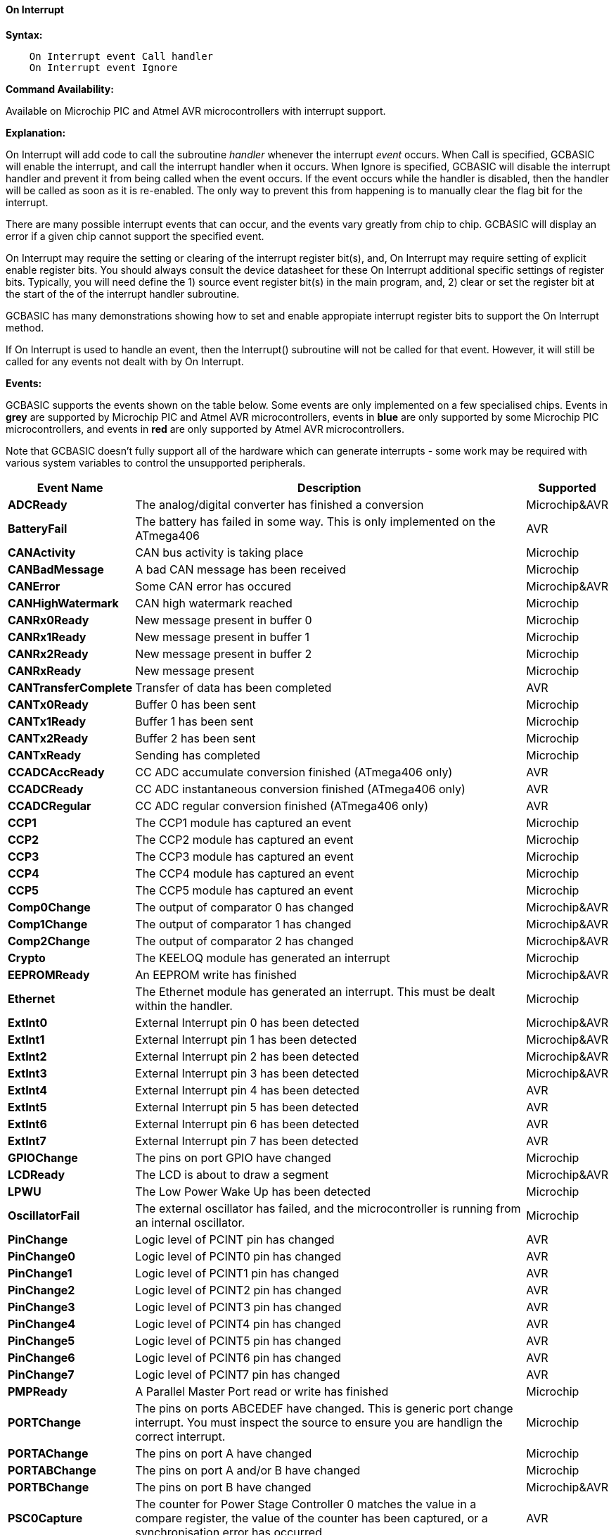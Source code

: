 // Edit EvanV 210117 to add PORTCHANGE
==== On Interrupt

*Syntax:*
----
    On Interrupt event Call handler
    On Interrupt event Ignore
----

*Command Availability:*

Available on Microchip PIC and Atmel AVR microcontrollers with interrupt support.

*Explanation:*

On Interrupt will add code to call the subroutine _handler_ whenever the
interrupt _event_ occurs. When Call is specified, GCBASIC will enable
the interrupt, and call the interrupt handler when it occurs. When
Ignore is specified, GCBASIC will disable the interrupt handler and
prevent it from being called when the event occurs. If the event occurs
while the handler is disabled, then the handler will be called as soon
as it is re-enabled. The only way to prevent this from happening is to
manually clear the flag bit for the interrupt.

There are many possible interrupt events that can occur, and the events
vary greatly from chip to chip. GCBASIC will display an error if a given
chip cannot support the specified event.

On Interrupt may require the setting or clearing of the interrupt register bit(s), and, On Interrupt may require setting of explicit enable register bits. You should always consult the device datasheet for these On Interrupt additional specific settings of register bits.  Typically, you will need define the 1) source event register bit(s) in the main program, and, 2) clear or set the register bit at the start of the of the interrupt handler subroutine.


GCBASIC has many demonstrations showing how to set and enable appropiate interrupt register bits to support the On Interrupt method.

If On Interrupt is used to handle an event, then the Interrupt()
subroutine will not be called for that event. However, it will still be
called for any events not dealt with by On Interrupt.

*Events:*

GCBASIC supports the events shown on the table below. Some events are
only implemented on a few specialised chips. Events in [gray]#*grey*# are
supported by Microchip PIC and Atmel AVR microcontrollers, events in [blue]#*blue*# are only supported by some
Microchip PIC microcontrollers, and events in [red]#*red*# are only supported by Atmel AVR microcontrollers.

Note that GCBASIC doesn't fully support all of the hardware which can
generate interrupts - some work may be required with various system
variables to control the unsupported peripherals.

[cols=3, options="header,autowidth"]
|===
|*Event Name*
|*Description*
|*Supported*

|[gray]#*ADCReady*#
|The analog/digital converter has finished a conversion
|Microchip&AVR

|[red]#*BatteryFail*#
|The battery has failed in some way. This is only implemented on the ATmega406
|AVR

|[blue]#*CANActivity*#
|CAN bus activity is taking place
|Microchip

|[blue]#*CANBadMessage*#
|A bad CAN message has been received
|Microchip

|[gray]#*CANError*#
|Some CAN error has occured
|Microchip&AVR

|[blue]#*CANHighWatermark*#
|CAN high watermark reached
|Microchip

|[blue]#*CANRx0Ready*#
|New message present in buffer 0
|Microchip

|[blue]#*CANRx1Ready*#
|New message present in buffer 1
|Microchip

|[blue]#*CANRx2Ready*#
|New message present in buffer 2
|Microchip

|[blue]#*CANRxReady*#
|New message present
|Microchip

|[red]#*CANTransferComplete*#
|Transfer of data has been completed
|AVR

|[blue]#*CANTx0Ready*#
|Buffer 0 has been sent
|Microchip

|[blue]#*CANTx1Ready*#
|Buffer 1 has been sent
|Microchip

|[blue]#*CANTx2Ready*#
|Buffer 2 has been sent
|Microchip

|[blue]#*CANTxReady*#
|Sending has completed
|Microchip

|[red]#*CCADCAccReady*#
|CC ADC accumulate conversion finished (ATmega406 only)
|AVR

|[red]#*CCADCReady*#
|CC ADC instantaneous conversion finished (ATmega406 only)
|AVR

|[red]#*CCADCRegular*#
|CC ADC regular conversion finished (ATmega406 only)
|AVR

|[blue]#*CCP1*#
|The CCP1 module has captured an event
|Microchip


|[blue]#*CCP2*#
|The CCP2 module has captured an event
|Microchip

|[blue]#*CCP3*#
|The CCP3 module has captured an event
|Microchip

|[blue]#*CCP4*#
|The CCP4 module has captured an event
|Microchip

|[blue]#*CCP5*#
|The CCP5 module has captured an event
|Microchip

|[gray]#*Comp0Change*#
|The output of comparator 0 has changed
|Microchip&AVR

|[gray]#*Comp1Change*#
|The output of comparator 1 has changed
|Microchip&AVR

|[gray]#*Comp2Change*#
|The output of comparator 2 has changed
|Microchip&AVR

|[blue]#*Crypto*#
|The KEELOQ module has generated an interrupt
|Microchip

|[gray]#*EEPROMReady*#
|An EEPROM write has finished
|Microchip&AVR

|[blue]#*Ethernet*#
|The Ethernet module has generated an interrupt. This must be dealt within the handler.
|Microchip

|[gray]#*ExtInt0*#
|External Interrupt pin 0 has been detected
|Microchip&AVR

|[gray]#*ExtInt1*#
|External Interrupt pin 1 has been detected
|Microchip&AVR

|[gray]#*ExtInt2*#
|External Interrupt pin 2 has been detected
|Microchip&AVR

|[gray]#*ExtInt3*#
|External Interrupt pin 3 has been detected
|Microchip&AVR

|[red]#*ExtInt4*#
|External Interrupt pin 4 has been detected
|AVR

|[red]#*ExtInt5*#
|External Interrupt pin 5 has been detected
|AVR

|[red]#*ExtInt6*#
|External Interrupt pin 6 has been detected
|AVR

|[red]#*ExtInt7*#
|External Interrupt pin 7 has been detected
|AVR

|[blue]#*GPIOChange*#
|The pins on port GPIO have changed
|Microchip

|[gray]#*LCDReady*#
|The LCD is about to draw a segment
|Microchip&AVR

|[blue]#*LPWU*#
|The Low Power Wake Up has been detected
|Microchip

|[blue]#*OscillatorFail*#
|The external oscillator has failed, and the microcontroller is running from an internal oscillator.
|Microchip

|[red]#*PinChange*#
|Logic level of PCINT pin has changed
|AVR

|[red]#*PinChange0*#
|Logic level of PCINT0 pin has changed
|AVR

|[red]#*PinChange1*#
|Logic level of PCINT1 pin has changed
|AVR

|[red]#*PinChange2*#
|Logic level of PCINT2 pin has changed
|AVR

|[red]#*PinChange3*#
|Logic level of PCINT3 pin has changed
|AVR

|[red]#*PinChange4*#
|Logic level of PCINT4 pin has changed
|AVR

|[red]#*PinChange5*#
|Logic level of PCINT5 pin has changed
|AVR

|[red]#*PinChange6*#
|Logic level of PCINT6 pin has changed
|AVR

|[red]#*PinChange7*#
|Logic level of PCINT7 pin has changed
|AVR

|[blue]#*PMPReady*#
|A Parallel Master Port read or write has finished
|Microchip

|[blue]#*PORTChange*#
|The pins on ports ABCEDEF have changed.  This is generic port change interrupt.  You must inspect the source to ensure you are handlign the correct interrupt.
|Microchip

|[blue]#*PORTAChange*#
|The pins on port A have changed
|Microchip

|[blue]#*PORTABChange*#
|The pins on port A and/or B have changed
|Microchip

|[gray]#*PORTBChange*#
|The pins on port B have changed
|Microchip&AVR

|[red]#*PSC0Capture*#
|The counter for Power Stage Controller 0 matches the value in a compare
register, the value of the counter has been captured, or a
synchronisation error has occurred
|AVR

|[red]#*PSC0EndCycle*#
|Power Stage Controller 0 has reached the end of its cycle
|AVR

|[red]#*PSC1Capture*#
|The counter for Power Stage Controller 1 matches the value in a compare
register, the value of the counter has been captured, or a
synchronisation error has occurred
|AVR

|[red]#*PSC1EndCycle*#
|Power Stage Controller 1 has reached the end of its cycle
|AVR

|[red]#*PSC2Capture*#
|The counter for Power Stage Controller 2 matches the value in a compare
register, the value of the counter has been captured, or a
synchronisation error has occurred
|AVR

|[red]#*PSC2EndCycle*#
|Power Stage Controller 2 has reached the end of its cycle
|AVR

|[blue]#*PSPReady*#
|A Parallel Slave Port read or write has finished
|Microchip

|[blue]#*PWMTimeBase*#
|The PWM time base matches the PWM Time Base Period register (PTPER)
|Microchip

|[red]#*SPIReady*#
|The SPI module has finished the previous transfer
|AVR

|[red]#*SPMReady*#
|A write to program memory by the spm instruction has finished
|AVR

|[blue]#*SPPReady*#
|A SPP read or write has finished
|Microchip

|[blue]#*SSP1Collision*#
|SSP1 has detected a bus collision
|Microchip

|[blue]#*SSP1Ready*#
|The SSP/SSP1/MSSP1 module has finished sending or receiving
|Microchip

|[blue]#*SSP2Collision*#
|SSP2 has detected a bus collision
|Microchip

|[blue]#*SSP2Ready*#
|The SSP2/MSSP2 module has finished sending or receiving
|Microchip

|[red]#*Timer0Capture*#
|An input event on the pin ICP0 has caused the value of Timer 0 to be
captured in the ICR0 register
|AVR

|[red]#*Timer0Match1*#
|Timer 0 matches the Timer 0 output compare register A (OCR0A)
|AVR

|[red]#*Timer0Match2*#
|Timer 0 matches the Timer 0 output compare register B (OCR0B)
|AVR

|[gray]#*Timer0Overflow*#
|Timer 0 has overflowed
|Microchip&AVR

|[red]#*Timer1Capture*#
|An input event on the pin ICP1 has caused the value of Timer 1 to be
captured in the ICR1 register
|AVR

|[red]#*Timer1Error*#
|The Timer 1 Fault Protection unit has been detected by an input on the INT0
pin
|AVR

|[red]#*Timer1Match1*#
|Timer 1 matches the Timer 1 output compare register A (OCR1A) +
Within the Interrupt handling sub routine ensure the timer reset and cleartimer is set appropriately.
|AVR

|[red]#*Timer1Match2*#
|Timer 1 matches the Timer 1 output compare register B (OCR1B) +
Within the Interrupt handling sub routine ensure the timer reset and cleartimer is set appropriately.
|AVR

|[red]#*Timer1Match3*#
|Timer 1 matches the Timer 1 output compare register C (OCR1C) +
Within the Interrupt handling sub routine ensure the timer reset and cleartimer is set appropriately.
|AVR

|[red]#*Timer1Match4*#
|Timer 1 matches the Timer 1 output compare register D (OCR1D) +
Within the Interrupt handling sub routine ensure the timer reset and cleartimer is set appropriately.
|AVR

|[gray]#*Timer1Overflow*#
|Timer 1 has overflowed
|Microchip&AVR

|[blue]#*Timer2Match*#
|Timer 2 matches the Timer 2 output compare register (PR2) +
Within the Interrupt handling sub routine ensure the timer reset and cleartimer is set appropriately.
|Microchip


|[red]#*Timer2Match1*#
|Timer 2 matches the Timer 2 output compare register A (OCR2A) +
Within the Interrupt handling sub routine ensure the timer reset and cleartimer is set appropriately.
|AVR

|[red]#*Timer2Match2*#
|Timer 2 matches the Timer 2 output compare register B (OCR2B) +
Within the Interrupt handling sub routine ensure the timer reset and cleartimer is set appropriately.
|AVR

|[red]#*Timer2Overflow*#
|Timer 2 has overflowed
|AVR

|[red]#*Timer3Capture*#
|An input event on the pin ICP3 has caused the value of Timer 3 to be
captured in the ICR3 register
|AVR

|[red]#*Timer3Match1*#
|Timer 3 matches the Timer 3 output compare register A (OCR3A) +
Within the Interrupt handling sub routine ensure the timer reset and cleartimer is set appropriately.
|AVR

|[red]#*Timer3Match2*#
|Timer 3 matches the Timer 3 output compare register B (OCR3B) +
Within the Interrupt handling sub routine ensure the timer reset and cleartimer is set appropriately.
|AVR

|[red]#*Timer3Match3*#
|Timer 3 matches the Timer 3 output compare register C (OCR3C) +
Within the Interrupt handling sub routine ensure the timer reset and cleartimer is set appropriately.
|AVR

|[gray]#*Timer3Overflow*#
|Timer 3 has overflowed
|Microchip&AVR

|[red]#*Timer4Capture*#
|An input event on the pin ICP4 has caused the value of Timer 4 to be
captured in the ICR4 register
|AVR

|[blue]#*Timer4Match*#
|Timer 4 matches the Timer 4 output compare register (PR4) +
Within the Interrupt handling sub routine ensure the timer reset and cleartimer is set appropriately.
|Microchip

|[red]#*Timer4Match1*#
|Timer 4 matches the Timer 4 output compare register A (OCR4A) +
Within the Interrupt handling sub routine ensure the timer reset and cleartimer is set appropriately.
|AVR

|[red]#*Timer4Match2*#
|Timer 4 matches the Timer 4 output compare register B (OCR4B) +
Within the Interrupt handling sub routine ensure the timer reset and cleartimer is set appropriately.
|AVR

|[red]#*Timer4Match3*#
|Timer 4 matches the Timer 4 output compare register C (OCR4C) +
Within the Interrupt handling sub routine ensure the timer reset and cleartimer is set appropriately.
|AVR

|[red]#*Timer4Overflow*#
|Timer 4 has overflowed
|AVR

|[blue]#*Timer5CAP1*#
|An input on the CAP1 pin has caused the value of Timer 5 to be captured
in CAP1BUF
|Microchip

|[blue]#*Timer5CAP2*#
|An input on the CAP2 pin has caused the value of Timer 5 to be captured
in CAP2BUF
|Microchip

|[blue]#*Timer5CAP3*#
|An input on the CAP3 pin has caused the value of Timer 5 to be captured
in CAP3BUF
|Microchip

|[red]#*Timer5Capture*#
|An input event on the pin ICP5 has caused the value of Timer 5 to be
captured in the ICR5 register
|AVR

|[red]#*Timer5Match1*#
|Timer 5 matches the Timer 5 output compare register A (OCR5A) +
Within the Interrupt handling sub routine ensure the timer reset and cleartimer is set appropriately.
|AVR

|[red]#*Timer5Match2*#
|Timer 5 matches the Timer 5 output compare register B (OCR5B) +
Within the Interrupt handling sub routine ensure the timer reset and cleartimer is set appropriately.
|AVR

|[red]#*Timer5Match3*#
|Timer 5 matches the Timer 5 output compare register C (OCR5C) +
Within the Interrupt handling sub routine ensure the timer reset and cleartimer is set appropriately.
|AVR

|[gray]#*Timer5Overflow*#
|Timer 5 has overflowed
|Microchip&AVR

|[blue]#*Timer6Match*#
|Timer 6 matches the Timer 6 output compare register (PR6)
|Microchip

|[blue]#*Timer7Overflow*#
|Timer 7 has overflowed
|Microchip

|[blue]#*Timer8Match*#
|Timer 8 matches the Timer 8 output compare register (PR8)
|Microchip

|[blue]#*Timer10Match*#
|Timer 10 matches the Timer 10 output compare register (PR10)
|Microchip

|[blue]#*Timer12Match*#
|Timer 12 matches the Timer 12 output compare register (PR12)
|Microchip

|[gray]#*TWIConnect*#
|The Atmel AVR has been connected to or disconnected from the TWI (I2C) bus
|Microchip&AVR

|[gray]#*TWIReady*#
|The TWI has finished the previous transmission and is ready to send or
receive more data
|Microchip&AVR

|[gray]#*UsartRX1Ready*#
|UART/USART 1 has received data
|Microchip&AVR

|[gray]#*UsartRX2Ready*#
|UART/USART 2 has received data
|Microchip&AVR

|[red]#*UsartRX3Ready*#
|UART/USART 3 has received data
|AVR

|[red]#*UsartRX4Ready*#
|UART/USART 4 has received data
|AVR

|[gray]#*UsartTX1Ready*#
|UART/USART 1 is ready to send data
|Microchip&AVR

|[red]#*UsartTX1Sent*#
|UART/USART 1 has finished sending data
|AVR

|[gray]#*UsartTX2Ready*#
|UART/USART 2 is ready to send data
|Microchip&AVR

|[red]#*UsartTX2Sent*#
|UART/USART 2 has finished sending data
|AVR

|[red]#*UsartTX3Ready*#
|UART/USART 3 is ready to send data
|AVR

|[red]#*UsartTX3Sent*#
|UART/USART 3 has finished sending data
|AVR

|[red]#*UsartTX4Ready*#
|UART/USART 4 is ready to send data
|AVR

|[red]#*UsartTX4Sent*#
|UART/USART 4 has finished sending data
|AVR

|[red]#*USBEndpoint*#
|A USB endpoint has generated an interrupt
|AVR

|[gray]#*USB*#
|The USB module has generated an interrupt. This must be dealt with in
the handler.
|Microchip&AVR

|[red]#*USIOverflow*#
|The USI counter has overflowed from 15 to 0
|AVR

|[red]#*USIStart*#
|The USI module has detected a start condition
|AVR

|[blue]#*VoltageFail*#
|The input voltage has dropped too low
|Microchip

|[red]#*VoltageRegulator*#
|An interrupt has been generated by the voltage regulator (ATmega16HVA only)
|AVR

|[red]#*WakeUp*#
|The Wake-Up timer has overflowed
|AVR

|[red]#*WDT*#
|An interrupt has been generated by the Watchdog Timer
|AVR

|===
{empty} +
{empty} +
*Example 1:*

----
    'This program increments a counter every time Timer1 overflows
    #chip 16F877A, 20

    'LCD connection settings
    #define LCD_IO 4
    #define LCD_WIDTH 20                ;specified lcd width for clarity only.  20 is the default width
    #define LCD_DB4 PORTD.4
    #define LCD_DB5 PORTD.5
    #define LCD_DB6 PORTD.6
    #define LCD_DB7 PORTD.7
    #define LCD_RS PORTD.0
    #define LCD_RW PORTD.1
    #define LCD_Enable PORTD.2

    InitTimer1 Osc, PS1_1/8
    StartTimer 1
    CounterValue = 0

    Wait 100 ms
    Print "Int Test"

    On Interrupt Timer1Overflow Call IncCounter

    Do
        CLS
        Print CounterValue
        Wait 100 ms
    Loop

    Sub IncCounter
        CounterValue ++
    End Sub
----
{empty} +
{empty} +
*Example 2:*
----
    'This example reflects the input signal on the output port.
    #chip mega328p, 16
    #option explicit

    'set out SOURCE interrupt port as an output
    dir portb.0 in

    'set/enable the mask for the specific input port
    'this is crutial - for a lot of the On Interrupt methods you will need to specify the interrupt source via a mask.bit.
    PCINT0 = 1

    'set out signal port as an output
    dir portB.5 out

    'setup the On Interrupt method
    On Interrupt PinChange0 Call TogglePin

    'maintain a loop
    do

    loop

    'handle the output signal
    'Note. The AVR automatically clears the Interrupt. Please study the datasheet for each specific microcontroller

    sub togglePin
        portb.5 =  !pinb.5
    end sub
----
{empty} +
{empty} +
*Example 3:*
----
    'This example reflects the input signal on the output port from the external interrupt port.
    #Chip mega328p, 16
    #option explicit

    'Set external interrupt INTO input pin as an input
    dir portd.2 in

    'set out signal port as an output
    dir portB.5 out

    'hardware interrupt on Port D2
    INT0 = 1

    'set interrupt to a failing or rising edge
    'interrupt on falling edge
    EICRA = b'00000010'
        'or, alternatively you can set to a rising edge
    'EICRA = b'00000011'

    'set out signal port as an output
    dir portB.5 out

    'setup the On Interrupt method on external interrupt 0
    On Interrupt EXTINT0 Call togglePin

    'maintain a loop
    do

    loop

    'handle the output signal
    'Note. The AVR automatically clears the Interrupt. Please study the datasheet for each specific microcontroller

    sub togglePin
        portb.5 =  !pinb.5
    end sub
----

*For more help, see* <<_inittimer0,InitTimer0>> article contains
an example of using Timer 0 and On Interrupt to generate a Pulse Width
Modulation signal to control a motor.

*See also* <<_intoff,IntOff>>, <<_inton,IntOn>>
